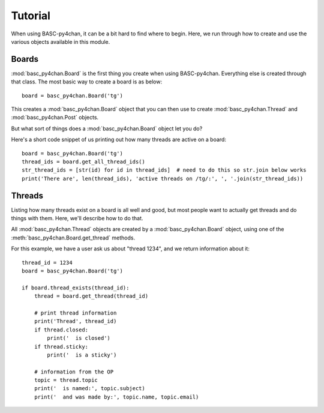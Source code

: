 Tutorial
========

When using BASC-py4chan, it can be a bit hard to find where to begin. Here, we run through how to create and use the various objects available in this module.


Boards
------
:mod:`basc_py4chan.Board` is the first thing you create when using BASC-py4chan. Everything else is created through that class. The most basic way to create a board is as below::

    board = basc_py4chan.Board('tg')

This creates a :mod:`basc_py4chan.Board` object that you can then use to create :mod:`basc_py4chan.Thread` and :mod:`basc_py4chan.Post` objects.

But what sort of things does a :mod:`basc_py4chan.Board` object let you do?

Here's a short code snippet of us printing out how many threads are active on a board::

    board = basc_py4chan.Board('tg')
    thread_ids = board.get_all_thread_ids()
    str_thread_ids = [str(id) for id in thread_ids]  # need to do this so str.join below works
    print('There are', len(thread_ids), 'active threads on /tg/:', ', '.join(str_thread_ids))


Threads
-------
Listing how many threads exist on a board is all well and good, but most people want to actually get threads and do things with them. Here, we'll describe how to do that.

All :mod:`basc_py4chan.Thread` objects are created by a :mod:`basc_py4chan.Board` object, using one of the :meth:`basc_py4chan.Board.get_thread` methods.

For this example, we have a user ask us about "thread 1234", and we return information about it::

    thread_id = 1234
    board = basc_py4chan.Board('tg')

    if board.thread_exists(thread_id):
        thread = board.get_thread(thread_id)

        # print thread information
        print('Thread', thread_id)
        if thread.closed:
            print('  is closed')
        if thread.sticky:
            print('  is a sticky')

        # information from the OP
        topic = thread.topic
        print('  is named:', topic.subject)
        print('  and was made by:', topic.name, topic.email)
